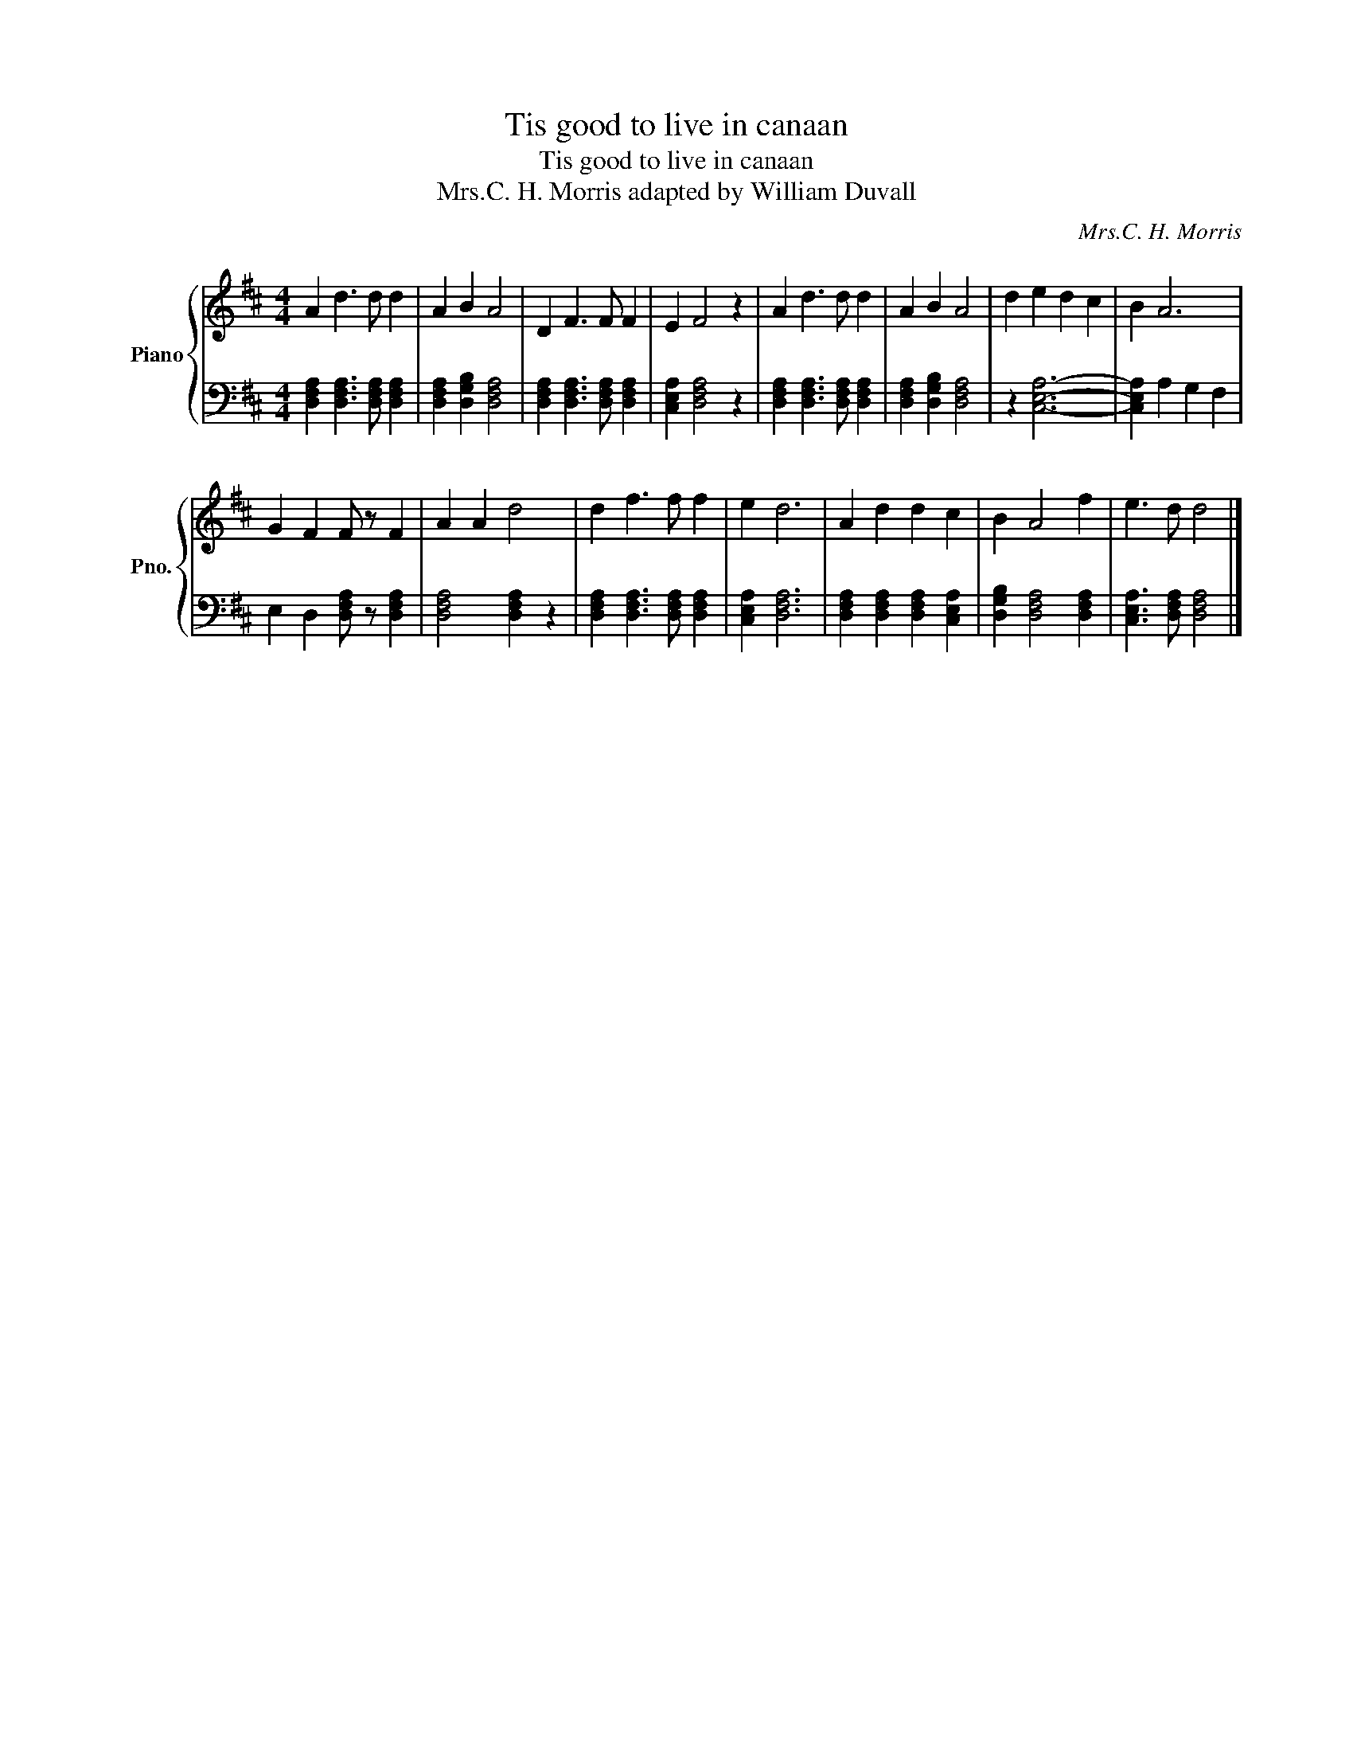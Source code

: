X:1
T:Tis good to live in canaan
T:Tis good to live in canaan
T:Mrs.C. H. Morris adapted by William Duvall
C:Mrs.C. H. Morris
%%score { 1 | 2 }
L:1/8
M:4/4
K:D
V:1 treble nm="Piano" snm="Pno."
V:2 bass 
V:1
 A2 d3 d d2 | A2 B2 A4 | D2 F3 F F2 | E2 F4 z2 | A2 d3 d d2 | A2 B2 A4 | d2 e2 d2 c2 | B2 A6 | %8
 G2 F2 F z F2 | A2 A2 d4 | d2 f3 f f2 | e2 d6 | A2 d2 d2 c2 | B2 A4 f2 | e3 d d4 |] %15
V:2
 [D,F,A,]2 [D,F,A,]3 [D,F,A,] [D,F,A,]2 | [D,F,A,]2 [D,G,B,]2 [D,F,A,]4 | %2
 [D,F,A,]2 [D,F,A,]3 [D,F,A,] [D,F,A,]2 | [C,E,A,]2 [D,F,A,]4 z2 | %4
 [D,F,A,]2 [D,F,A,]3 [D,F,A,] [D,F,A,]2 | [D,F,A,]2 [D,G,B,]2 [D,F,A,]4 | z2 [C,E,A,]6- | %7
 [C,E,A,]2 A,2 G,2 F,2 | E,2 D,2 [D,F,A,] z [D,F,A,]2 | [D,F,A,]4 [D,F,A,]2 z2 | %10
 [D,F,A,]2 [D,F,A,]3 [D,F,A,] [D,F,A,]2 | [C,E,A,]2 [D,F,A,]6 | %12
 [D,F,A,]2 [D,F,A,]2 [D,F,A,]2 [C,E,A,]2 | [D,G,B,]2 [D,F,A,]4 [D,F,A,]2 | %14
 [C,E,A,]3 [D,F,A,] [D,F,A,]4 |] %15

